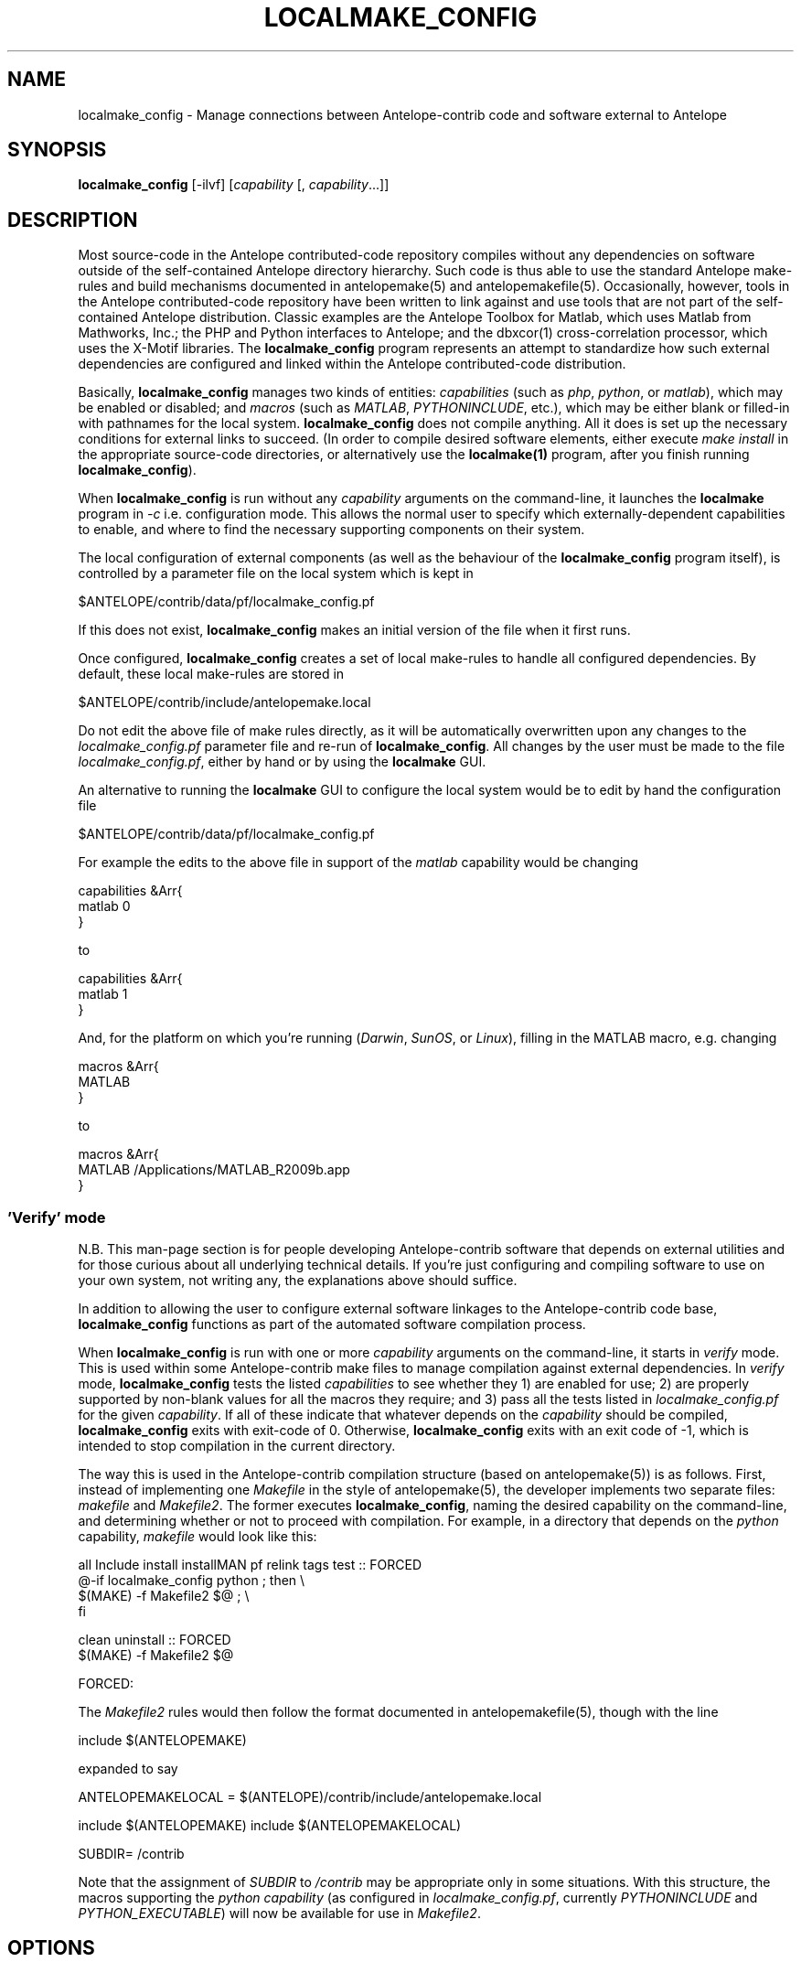 .TH LOCALMAKE_CONFIG 1
.SH NAME
localmake_config \- Manage connections between Antelope-contrib code and software external to Antelope
.SH SYNOPSIS
.nf
\fBlocalmake_config\fP [-ilvf] [\fIcapability\fP [, \fIcapability\fP...]]
.fi
.SH DESCRIPTION
Most source-code in the Antelope contributed-code repository compiles without any dependencies
on software outside of the self-contained Antelope directory hierarchy. Such code is thus able to
use the standard Antelope make-rules and build mechanisms documented in antelopemake(5) and
antelopemakefile(5). Occasionally, however, tools in the Antelope contributed-code repository have been
written to link against and use tools that are not part of the self-contained Antelope distribution.
Classic examples are the Antelope Toolbox for Matlab, which uses Matlab from Mathworks, Inc.; the PHP
and Python interfaces to Antelope; and the dbxcor(1) cross-correlation processor, which uses the X-Motif
libraries. The \fBlocalmake_config\fP program represents an attempt to standardize how such external
dependencies are configured and linked within the Antelope contributed-code distribution.

Basically, \fBlocalmake_config\fP manages two kinds of entities: \fIcapabilities\fP (such as
\fIphp\fP, \fIpython\fP, or \fImatlab\fP), which may be enabled or disabled; and \fImacros\fP (such
as \fIMATLAB\fP, \fIPYTHONINCLUDE\fP, etc.), which may be either blank or filled-in with pathnames
for the local system. \fBlocalmake_config\fP does not compile anything. All it does is set up the
necessary conditions for external links to succeed. (In order to compile desired software
elements, either execute \fImake install\fP in the appropriate source-code directories, or alternatively
use the \fBlocalmake(1)\fP program, after you finish running \fBlocalmake_config\fP).

When \fBlocalmake_config\fP is run without any \fIcapability\fP arguments on the command-line, it
launches the \fBlocalmake\fP program in \fI-c\fP i.e. configuration mode. This allows the normal user
to specify which externally-dependent capabilities to enable, and where to find the necessary
supporting components on their system.

The local configuration of external components (as well as the behaviour of the \fBlocalmake_config\fP
program itself), is controlled by a parameter file on the local system which is kept in
.nf

      $ANTELOPE/contrib/data/pf/localmake_config.pf

.fi
If this does not exist, \fBlocalmake_config\fP makes an initial version of the file when it first runs.

Once configured, \fBlocalmake_config\fP creates a set of local make-rules to handle all configured
dependencies. By default, these local make-rules are stored in
.nf

        $ANTELOPE/contrib/include/antelopemake.local

.fi
Do not edit the above file of make rules directly, as it will be automatically overwritten upon
any changes to the \fIlocalmake_config.pf\fP parameter file and re-run of \fBlocalmake_config\fP.
All changes by the user must be made to the file \fIlocalmake_config.pf\fP, either by hand or by using
the \fBlocalmake\fP GUI.

An alternative to running the \fBlocalmake\fP GUI to configure the local system would be
to edit by hand the configuration file
.nf

      $ANTELOPE/contrib/data/pf/localmake_config.pf

.fi
For example the edits to the above file
in support of the \fImatlab\fP capability would be changing
.nf

        capabilities &Arr{
            matlab 0
        }

.fi
to
.nf

        capabilities &Arr{
            matlab 1
        }

.fi
And, for the platform on which you're running (\fIDarwin\fP, \fISunOS\fP, or \fILinux\fP),
filling in the MATLAB macro, e.g. changing
.nf

        macros &Arr{
            MATLAB
       }

.fi
to
.nf

        macros &Arr{
            MATLAB /Applications/MATLAB_R2009b.app
        }

.fi

.SS 'Verify' mode
N.B. This man-page section is for people developing Antelope-contrib
software that depends on external utilities and for those curious
about all underlying technical details. If you're just configuring
and compiling software to use on your own system, not writing any,
the explanations above should suffice.

In addition to allowing the user to configure external software
linkages to the Antelope-contrib code base, \fBlocalmake_config\fP
functions as part of the automated software compilation process.

When \fBlocalmake_config\fP is run with one or more \fIcapability\fP
arguments on the command-line, it starts in \fIverify\fP mode. This
is used within some Antelope-contrib make files to manage compilation
against external dependencies. In \fIverify\fP mode, \fBlocalmake_config\fP
tests the listed \fIcapabilities\fP to see whether they 1) are
enabled for use; 2) are properly supported by non-blank values for
all the macros they require; and 3) pass all the tests listed in
\fIlocalmake_config.pf\fP for the given \fIcapability\fP. If all
of these indicate that whatever depends on the \fIcapability\fP
should be compiled, \fBlocalmake_config\fP exits with exit-code of
0. Otherwise, \fBlocalmake_config\fP exits with an exit code of -1,
which is intended to stop compilation in the current directory.

The way this is used in the Antelope-contrib compilation structure
(based on antelopemake(5)) is as follows. First, instead of
implementing one \fIMakefile\fP in the style of antelopemake(5),
the developer implements two separate files: \fImakefile\fP and
\fIMakefile2\fP. The former executes \fBlocalmake_config\fP, naming
the desired capability on the command-line, and determining whether
or not to proceed with compilation. For example, in a directory
that depends on the \fIpython\fP capability, \fImakefile\fP would
look like this:
.nf

        all Include install installMAN pf relink tags test :: FORCED
                @-if localmake_config python ; then \\
                    $(MAKE) -f Makefile2 $@ ; \\
                fi

        clean uninstall :: FORCED
                $(MAKE) -f Makefile2 $@

        FORCED:

.fi

The \fIMakefile2\fP rules would then follow the format documented
in antelopemakefile(5), though with the line

.nf

        include $(ANTELOPEMAKE)

.fi

expanded to say

.nf

        ANTELOPEMAKELOCAL = $(ANTELOPE)/contrib/include/antelopemake.local

        include $(ANTELOPEMAKE) include $(ANTELOPEMAKELOCAL)

        SUBDIR= /contrib

.fi

Note that the assignment of \fISUBDIR\fP to \fI/contrib\fP may be
appropriate only in some situations. With this structure, the macros
supporting the \fIpython\fP \fIcapability\fP (as configured in
\fIlocalmake_config.pf\fP, currently \fIPYTHONINCLUDE\fP and
\fPPYTHON_EXECUTABLE\fP) will now be available for use in
\fIMakefile2\fP.

.SH OPTIONS
.IP -i
Install make rules and exit.
.IP -l
List available capabilities and whether they're enabled or disabled, then exit.
.IP -v
Verbose
.IP -f
Force make rules to be generated regardless of input file age
.SH FILES
The master parameter-file controlling the behavior of
\fBlocalmake_config\fP, and hence all the compilation tasks it
governs, is
.nf

      $ANTELOPE/contrib/data/pf/localmake_config.pf

.fi
A starting draft of this file may be obtained from
.nf

        $ANTELOPE/data/pf/localmake_config_proto.pf

.fi
When \fBlocalmake_config\fP runs, it checks and updates the automated set of make rules currently in
.nf

        $ANTELOPE/contrib/include/antelopemake.local

.fi
.SH ENVIRONMENT
\fBlocalmake_config\fP depends on the environment variables \fIANTELOPE\fP, \fIPFPATH\fP, and \fIANTELOPEMAKE\fP as documented
in the man-page antelopeenv(5).
.SH PARAMETER FILE
This section describes the parameter-file for \fBlocalmake_config\fP. Generally this parameter-file
is created automatically by \fBlocalmake_config\fP and/or the \fBlocalmake\fP GUI in \fIconfigure\fP
mode. It may, however, be hand-edited or created by system administrators for each platform. In that
case to configure a system one needs only to A) mark each capability with a \fI0\fP or \fI1\fP value in
the \fIenable\fP sub-parameter; and B) Fill in the desired macro values in the \fImacros\fP array.
Note that due to coding limitations, the booleans for enabling individual capabilities should be
explicitly 0 or 1 (i.e. not any of the string boolean values such as "yes", "no", "true", "ok" etc.).

.SS "Parameter Explanations"

.IP capabilities
This array is a simplified version of the \fIcapabilities\fP array in \fIlocalmake.pf\fP,
with one key for each capability and a value for each capability which is a boolean specifying
whether the capability is enabled on this operating system.
.IP macros
This array is a simplified version of the \fImacros\fP array in \fIlocalmake.pf\fP,
with one key for each macro and a value for each capability which is a string specifying
the value of the macro (possibly empty) on this operating system.

.SS "Parameter File Example"
.nf

capabilities        &Arr{
    boost              0
    matlab             0
    perl_DBI           0
    php                0
    python             0
    python_amqplib     0
    python_matplotlib  0
    python_pygraphviz  0
    vtk                0
    xmotif             0
}
macros        &Arr{
    BOOSTINCLUDE
    BOOSTLIB
    MATLAB
    PHP_EXECUTABLE      /usr/bin/php
    PHP_INC             /usr/include/php
    PYTHONINCLUDE       /usr/include/python2.6
    PYTHON_EXECUTABLE   /usr/bin/python
    VTKINCLUDE
    VTKLIB
    VTKROOT
    XMOTIFINCLUDE
    XMOTIFLIB
}
.fi
.SH EXAMPLE
To run \fBlocalmake_config\fP in \fIconfigure\fP mode, enter its name on the command line with no arguments:
.in 2c
.ft CW
.nf

% localmake_config

.fi
.ft R
.in
.SH RETURN VALUES
\fBlocalmake_config\fP exits with a status of 0 if compilation based on the named capabilities is
approved to proceed, or with a non-zero status if compilation should not proceed (\fIcapability\fP
is disabled or failed one or more of its tests).
.SH "SEE ALSO"
.nf
localmake(1), antelopemakelocal(5), antelopemake(5), antelopemakefile(5)
.fi
.SH "BUGS AND CAVEATS"
This program has undergone multiple restructurings to get the design right. Hopefully the
current version has succeeded. In particular, the \fIlocalmake_config_proto.pf\fP file
has been eliminated.

\fBlocalmake_config\fP internally sets and uses \fIPFPATH\fP to include \fI$ANTELOPE/contrib/data/pf\fP.

\fBlocalmake_config\fP always rebuilds the make rules in
\fI$ANTELOPE/contrib/include/antelopemake.local\fP if that file has
a timestamp older than the master parameter file
\fI$ANTELOPE/contrib/data/pf/localmake_config.pf\fP.  If an automated
or other process (e.g. directory copy etc.) changes the timestamp
on the former file to be later than that on the master parameter
file, \fBlocalmake_config\fP will not know to update the latter.

Changes made to the user's configuration via the \fBlocalmake_config\fP
Graphical User Interface must be saved to disk using the yellow
\fIsave configuration\fP button (enabled and visible when there are
changes to be saved) or the \fIFile->Save and Quit\fP menu item,
in order for the changes to take effect.

Because \fBlocalmake_config\fP automatically keeps the local make
rules up to date, it requires write permission to
\fI$ANTELOPE/contrib/data/pf/localmake_config.pf\fP and
\fI$ANTELOPE/contrib/include/antelopemake.local\fP. This is considered
reasonable since compilation and installation requires write
permission in \fI$ANTELOPE\fP anyways.

.SH AUTHOR
.nf
Kent Lindquist
Lindquist Consulting, Inc.
.fi
